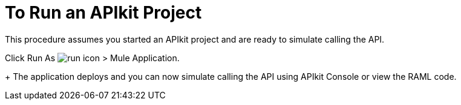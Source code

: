 = To Run an APIkit Project 

This procedure assumes you started an APIkit project and are ready to simulate calling the API.

Click Run As image:lrun_obj.png[run icon] > Mule Application.
+
The application deploys and you can now simulate calling the API using APIkit Console or view the RAML code.